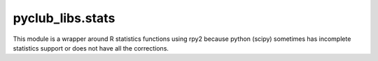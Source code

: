 pyclub_libs.stats
=================

This module is a wrapper around R statistics functions using rpy2 because
python (scipy) sometimes has incomplete statistics support or does
not have all the corrections.
